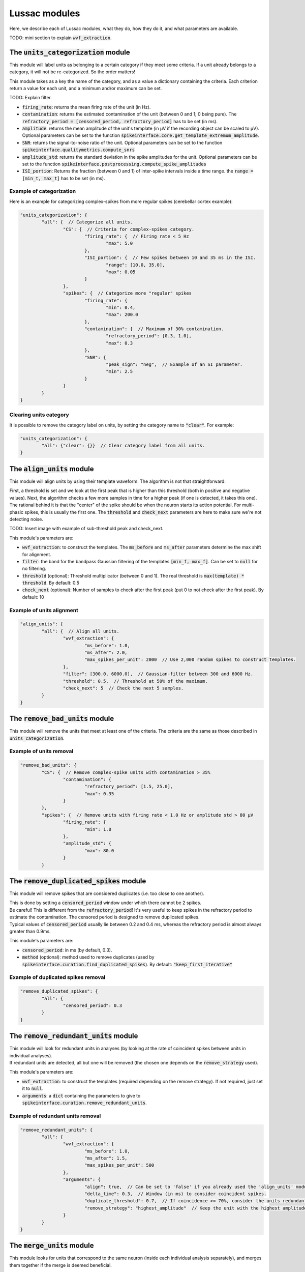 Lussac modules
==============

Here, we describe each of Lussac modules, what they do, how they do it, and what parameters are available.

TODO: mini section to explain :code:`wvf_extraction`.


The :code:`units_categorization` module
---------------------------------------

This module will label units as belonging to a certain category if they meet some criteria. If a unit already belongs to a category, it will not be re-categorized. So the order matters!

This module takes as a key the name of the category, and as a value a dictionary containing the criteria. Each criterion return a value for each unit, and a minimum and/or maximum can be set.

TODO: Explain filter.

- :code:`firing_rate`: returns the mean firing rate of the unit (in Hz).
- :code:`contamination`: returns the estimated contamination of the unit (between 0 and 1; 0 being pure). The :code:`refractory_period = [censored_period, refractory_period]` has to be set (in ms).
- :code:`amplitude`: returns the mean amplitude of the unit's template (in µV if the recording object can be scaled to µV). Optional parameters can be set to the function :code:`spikeinterface.core.get_template_extremum_amplitude`.
- :code:`SNR`: returns the signal-to-noise ratio of the unit. Optional parameters can be set to the function :code:`spikeinterface.qualitymetrics.compute_snrs`
- :code:`amplitude_std`: returns the standard deviation in the spike amplitudes for the unit. Optional parameters can be set to the function :code:`spikeinterface.postprocessing.compute_spike_amplitudes`
- :code:`ISI_portion`: Returns the fraction (between 0 and 1) of inter-spike intervals inside a time range. the :code:`range = [min_t, max_t]` has to be set (in ms).


Example of categorization
^^^^^^^^^^^^^^^^^^^^^^^^^

Here is an example for categorizing complex-spikes from more regular spikes (cerebellar cortex example):

.. code-block:: json

	"units_categorization": {
		"all": {  // Categorize all units.
			"CS": {  // Criteria for complex-spikes category.
				"firing_rate": {  // Firing rate < 5 Hz
					"max": 5.0
				},
				"ISI_portion": {  // Few spikes between 10 and 35 ms in the ISI.
					"range": [10.0, 35.0],
					"max": 0.05
				}
			},
			"spikes": {  // Categorize more "regular" spikes
				"firing_rate": {
					"min": 0.4,
					"max": 200.0
				},
				"contamination": {  // Maximum of 30% contamination.
					"refractory_period": [0.3, 1.0],
					"max": 0.3
				},
				"SNR": {
					"peak_sign": "neg",  // Example of an SI parameter.
					"min": 2.5
				}
			}
		}
	}


Clearing units category
^^^^^^^^^^^^^^^^^^^^^^^

It is possible to remove the category label on units, by setting the category name to :code:`"clear"`. For example:

.. code-block:: json

	"units_categorization": {
		"all": {"clear": {}}  // Clear category label from all units.
	}


The :code:`align_units` module
------------------------------

This module will align units by using their template waveform. The algorithm is not that straightforward:

| First, a threshold is set and we look at the first peak that is higher than this threshold (both in positive and negative values). Next, the algorithm checks a few more samples in time for a higher peak (if one is detected, it takes this one).
| The rational behind it is that the "center" of the spike should be when the neuron starts its action potential. For multi-phasic spikes, this is usually the first one. The :code:`threshold` and :code:`check_next` parameters are here to make sure we're not detecting noise.

TODO: Insert image with example of sub-threshold peak and check_next.

This module's parameters are:

- :code:`wvf_extraction`: to construct the templates. The :code:`ms_before` and :code:`ms_after` parameters determine the max shift for alignment.
- :code:`filter`: the band for the bandpass Gaussian filtering of the templates :code:`[min_f, max_f]`. Can be set to :code:`null` for no filtering.
- :code:`threshold` (optional): Threshold multiplicator (between 0 and 1). The real threshold is :code:`max(template) * threshold`. By default: 0.5
- :code:`check_next` (optional): Number of samples to check after the first peak (put 0 to not check after the first peak). By default: 10


Example of units alignment
^^^^^^^^^^^^^^^^^^^^^^^^^^

.. code-block:: json

	"align_units": {
		"all": {  // Align all units.
			"wvf_extraction": {
				"ms_before": 1.0,
				"ms_after": 2.0,
				"max_spikes_per_unit": 2000  // Use 2,000 random spikes to construct templates.
			},
			"filter": [300.0, 6000.0],  // Gaussian-filter between 300 and 6000 Hz.
			"threshold": 0.5,  // Threshold at 50% of the maximum.
			"check_next": 5  // Check the next 5 samples.
		}
	}


The :code:`remove_bad_units` module
-----------------------------------

This module will remove the units that meet at least one of the criteria. The criteria are the same as those described in :code:`units_categorization`.


Example of units removal
^^^^^^^^^^^^^^^^^^^^^^^^

.. code-block:: json

	"remove_bad_units": {
		"CS": {  // Remove complex-spike units with contamination > 35%
			"contamination": {
				"refractory_period": [1.5, 25.0],
				"max": 0.35
			}
		},
		"spikes": {  // Remove units with firing rate < 1.0 Hz or amplitude std > 80 µV
			"firing_rate": {
				"min": 1.0
			},
			"amplitude_std": {
				"max": 80.0
			}
		}


The :code:`remove_duplicated_spikes` module
-------------------------------------------

This module will remove spikes that are considered duplicates (i.e. too close to one another).

| This is done by setting a :code:`censored_period` window under which there cannot be 2 spikes.
| Be careful! This is different from the :code:`refractory_period`! It's very useful to keep spikes in the refractory period to estimate the contamination. The censored period is designed to remove duplicated spikes.
| Typical values of :code:`censored_period` usually lie between 0.2 and 0.4 ms, whereas the refractory period is almost always greater than 0.9ms.

This module's parameters are:

- :code:`censored_period`: in ms (by default, 0.3).
- :code:`method` (optional): method used to remove duplicates (used by :code:`spikeinterface.curation.find_duplicated_spikes`). By default: :code:`"keep_first_iterative"`


Example of duplicated spikes removal
^^^^^^^^^^^^^^^^^^^^^^^^^^^^^^^^^^^^

.. code-block:: json

	"remove_duplicated_spikes": {
		"all": {
			"censored_period": 0.3
		}
	}


The :code:`remove_redundant_units` module
-----------------------------------------

| This module will look for redundant units in analyses (by looking at the rate of coincident spikes between units in individual analyses).
| If redundant units are detected, all but one will be removed (the chosen one depends on the :code:`remove_strategy` used).

This module's parameters are:

- :code:`wvf_extraction`: to construct the templates (required depending on the remove strategy). If not required, just set it to :code:`null`.
- :code:`arguments`: a :code:`dict` containing the parameters to give to :code:`spikeinterface.curation.remove_redundant_units`.


Example of redundant units removal
^^^^^^^^^^^^^^^^^^^^^^^^^^^^^^^^^^

.. code-block:: json

	"remove_redundant_units": {
		"all": {
			"wvf_extraction": {
				"ms_before": 1.0,
				"ms_after": 1.5,
				"max_spikes_per_unit": 500
			},
			"arguments": {
				"align": true,  // Can be set to 'false' if you already used the 'align_units' module.
				"delta_time": 0.3,  // Window (in ms) to consider coincident spikes.
				"duplicate_threshold": 0.7,  // If coincidence >= 70%, consider the units redundant.
				"remove_strategy": "highest_amplitude"  // Keep the unit with the highest amplitude.
			}
		}
	}


The :code:`merge_units` module
------------------------------

This module looks for units that correspond to the same neuron (inside each individual analysis separately), and merges them together if the merge is deemed beneficial.

| This is done by first looking over all pairs of units, and estimating if they likely come from the same neuron, on the basis of: proximity, matching correlograms, matching templates.
| Then, pairs that don't increase the quality score if the merge is performed are discarded. With this discard, the worse of both units is removed (because it usually is a bad split unit).
| Finally, a graph is constructed from the remaining pairs. For each connected component (i.e. each putative neuron), we iteratively merge the best pair until everything is merged or there are no more merges that increase the quality score metric. If some unmerged units remain, they are discarded.

This modules parameters are:

- :code:`refractory_period = [censored_period, refractory_period]`: in ms. By default: :code:`[0.2, 1.0]`.
- :code:`wvf_extraction`: to construct the templates.
- :code:`auto_merge_params`: a :code:`dict` containing the parameters to give to :code:`spikeinterface.curation.auto_merge.get_potential_auto_merge`.


The :code:`merge_sortings` module
---------------------------------

WIP


The :code:`find_purkinje_cells` module
---------------------------------

| This module is only meant for cerebellar cortex recordings. It will link simple spikes and complex spikes coming from the same Purkinje cell, and set it as a property :code:`lussac_purkinje` (this property is automatically exported in the :code:`export_to_phy` module).
| TODO: Explain how it works.

This module's parameters are:

- :code:`cross_corr_pause`: the band over which to look for the pause (in ms). By default: :code:`[0.0, 8.0]`.
- :code:`threshold`: TODO
- :code:`ss_min_fr`: Minimum firing rate to consider putative simple spikes (in Hz). By default: :code:`40.0`.
- :code:`cs_min_fr`: Minimum firing rate to consider putative complex spikes (in Hz). By default: :code:`0.5`.
- :code:`cs_max_fr`: Maximum firing rate to consider putative complex spikes (in Hz). By default: :code:`3.0`.


Example of finding Purkinje cells
^^^^^^^^^^^^^^^^^^^^^^^^^^^^^^^^

.. code-block:: json

	"find_purkinje_cells": {
		"all": {
			"cross_corr_pause": [0.0, 8.0],
			"threshold": 0.4,
			"ss_min_fr": 40.0,
			"cs_max_fr": 3.0
		}
	}


The :code:`export_to_phy` module
--------------------------------

This module will export all sortings in their current state to the :code:`phy` format (if :code:`merge_sortings` was called before, will only export the merged sorting).

This module's parameters are:

- :code:`path`: path to the folder where to export the sorting(s). If multiple sortings exists, a subfolder will be created for each of them.
- :code:`wvf_extraction`: to construct the templates.
- :code:`export_params`: a :code:`dict` containing the parameters to give to :code:`spikeinterface.exporters.export_to_phy`.
- :code:`estimate_contamination` (optional): a :code:`dict` containing the refractory period for each category. If given, will output the estimated contamination of the units.


Example of export to phy
^^^^^^^^^^^^^^^^^^^^^^^^

.. code-block:: json

	"export_to_phy": {
		"all": {
			"path": "$PARAMS_FOLDER/lussac/final_output",
			"wvf_extraction": {
				"ms_before": 1.0,
				"ms_after": 3.0,
				"max_spikes_per_unit": 1000
			},
			"export_params": {
				"compute_amplitudes": true,
				"compute_pc_features": false,
				"copy_binary": false,
				"template_mode": "average",
				'sparsity': {
					"method": "radius",
					"radius_um": 75.0
				},
				"verbose": False
			},
			"estimate_contamination": {
				"all": [0.3, 1.0]
			}
		}
	}


The :code:`export_to_sigui` module
----------------------------------

| This module will export all sortings in their current state to the SpikeInterface GUI format (if :code:`merge_sortings` was called before, will only export the merged sorting).
| This is equivalent to just a :code:`WaveformExtractor` with some extra arguments.

This module's parameters are:

- :code:`path`: path to the folder where to export the sorting(s). If multiple sortings exists, a subfolder will be created for each of them.
- :code:`wvf_extraction`: to construct the templates.
- :code:`spike_amplitudes` (optional): either a :code:`dict` or :code:`False`. If a :code:`dict`, will compute and export the spike amplitudes, the content of the dictionary being the parameters for :code:`spikeinterface.postprocessing.compute_spike_amplitudes`. By default :code:`dict()`.
- :code:`principal_components` (optional): either a :code:`dict` or :code:`False`. If a :code:`dict`, will compute and export the PCA, the content of the dictionary being the parameters for :code:`spikeinterface.postprocessing.compute_principal_components`. By default :code:`False`.


Example of export to SI GUI
^^^^^^^^^^^^^^^^^^^^^^^^^^^

.. code-block:: json

	"export_to_sigui": {
		"all": {
			"path": "$PARAMS_FOLDER/lussac/final_output",
			"wvf_extraction": {
				"ms_before": 1.0,
				"ms_after": 3.0,
				"max_spikes_per_unit": 1000
			}
		}
	}
